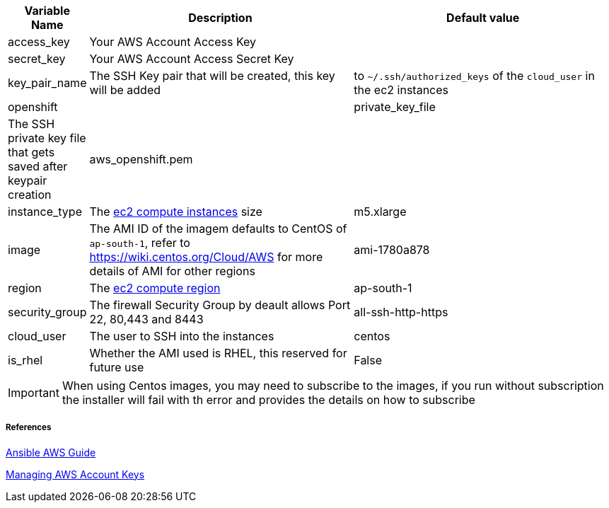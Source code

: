 [cols=".<1,.<4,.<4"]
|===
|Variable Name |Description |  Default value

|access_key | Your AWS Account Access Key |

|secret_key | Your AWS Account Access Secret Key |

|key_pair_name | The SSH Key pair that will be created, this key will be added |to `~/.ssh/authorized_keys` of the `cloud_user` in the ec2 instances| openshift | 
| private_key_file | The SSH private key file that gets saved after keypair creation| aws_openshift.pem |

| instance_type | The https://aws.amazon.com/ec2/instance-types/[ec2 compute instances] size | m5.xlarge 

| image | The AMI ID of the imagem defaults to CentOS of `ap-south-1`, refer to https://wiki.centos.org/Cloud/AWS for more details of AMI for other regions | ami-1780a878

| region | The https://docs.aws.amazon.com/AWSEC2/latest/UserGuide/using-regions-availability-zones.html/[ec2 compute region] | ap-south-1 

| security_group | The firewall Security Group by deault allows Port 22, 80,443 and 8443  | all-ssh-http-https

| cloud_user | The user to SSH into the instances | centos

| is_rhel | Whether the AMI used is RHEL, this reserved for future use | False

|===

IMPORTANT: When using Centos images, you may need to subscribe to the images, if you run without subscription the installer will fail with th error and provides the details on how to subscribe

===== References
https://docs.ansible.com/ansible/2.6/scenario_guides/guide_aws.html[Ansible AWS Guide]

https://docs.aws.amazon.com/general/latest/gr/managing-aws-access-keys.html[Managing AWS Account Keys]